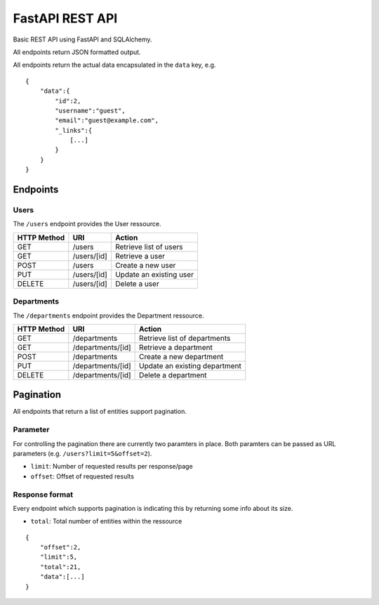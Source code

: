 ################
FastAPI REST API
################

Basic REST API using FastAPI and SQLAlchemy.

All endpoints return JSON formatted output.

All endpoints return the actual data encapsulated in the ``data`` key, e.g.

::

	{
	    "data":{
		"id":2,
		"username":"guest",
		"email":"guest@example.com",
		"_links":{
		    [...]
		}
	    }
	}



*********
Endpoints
*********

Users
=====

The ``/users`` endpoint provides the User ressource.

=========== =========== =======================
HTTP Method URI         Action
=========== =========== =======================
GET         /users      Retrieve list of users
GET         /users/[id] Retrieve a user
POST        /users      Create a new user
PUT         /users/[id] Update an existing user
DELETE      /users/[id] Delete a user
=========== =========== =======================



Departments
===========

The ``/departments`` endpoint provides the Department ressource.

=========== ================= =============================
HTTP Method URI               Action
=========== ================= =============================
GET         /departments      Retrieve list of departments
GET         /departments/[id] Retrieve a department
POST        /departments      Create a new department
PUT         /departments/[id] Update an existing department
DELETE      /departments/[id] Delete a department
=========== ================= =============================



**********
Pagination
**********

All endpoints that return a list of entities support pagination.

Parameter
=========

For controlling the pagination there are currently two paramters in place.
Both paramters can be passed as URL parameters (e.g. ``/users?limit=5&offset=2``).

* ``limit``: Number of requested results per response/page
* ``offset``: Offset of requested results



Response format
===============

Every endpoint which supports pagination is indicating this by returning some info about its size.

* ``total``: Total number of entities within the ressource

::

	{
	    "offset":2,
	    "limit":5,
	    "total":21,
	    "data":[...]
	}
